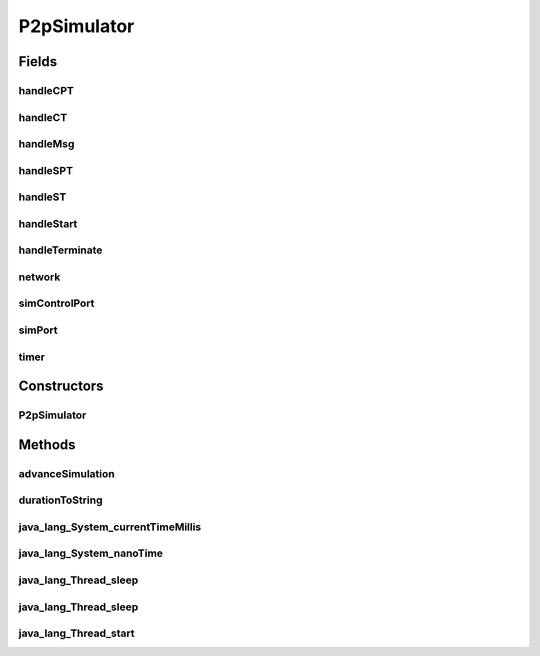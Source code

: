 .. java:import:: java.util HashMap

.. java:import:: java.util LinkedList

.. java:import:: java.util Random

.. java:import:: java.util UUID

.. java:import:: org.slf4j Logger

.. java:import:: org.slf4j LoggerFactory

.. java:import:: se.sics.kompics ComponentDefinition

.. java:import:: se.sics.kompics Handler

.. java:import:: se.sics.kompics Init

.. java:import:: se.sics.kompics KompicsEvent

.. java:import:: se.sics.kompics Negative

.. java:import:: se.sics.kompics Start

.. java:import:: se.sics.kompics.network Msg

.. java:import:: se.sics.kompics.network Network

.. java:import:: se.sics.kompics.simulator SimulationScenario

.. java:import:: se.sics.kompics.timer CancelPeriodicTimeout

.. java:import:: se.sics.kompics.timer CancelTimeout

.. java:import:: se.sics.kompics.timer SchedulePeriodicTimeout

.. java:import:: se.sics.kompics.timer ScheduleTimeout

.. java:import:: se.sics.kompics.timer Timeout

.. java:import:: se.sics.kompics.timer Timer

.. java:import:: se.sics.kompics.simulator.scheduler SimulationScheduler

.. java:import:: se.sics.kompics.simulator.core Simulator

.. java:import:: se.sics.kompics.simulator.core SimulatorComp

.. java:import:: se.sics.kompics.simulator.core SimulatorControlPort

.. java:import:: se.sics.kompics.simulator.core SimulatorPort

.. java:import:: se.sics.kompics.simulator.core SimulatorSystem

.. java:import:: se.sics.kompics.simulator.events ChangeNetworkModelEvent

.. java:import:: se.sics.kompics.simulator.events TerminateExperiment

.. java:import:: se.sics.kompics.simulator.network NetworkModel

.. java:import:: se.sics.kompics.simulator.stochastic.events StochasticKompicsSimulatorEvent

.. java:import:: se.sics.kompics.simulator.stochastic.events StochasticPeriodicSimulatorEvent

.. java:import:: se.sics.kompics.simulator.stochastic.events StochasticSimulationTerminatedEvent

.. java:import:: se.sics.kompics.simulator.stochastic.events StochasticSimulatorEvent

.. java:import:: se.sics.kompics.simulator.stochastic.events StochasticProcessEvent

.. java:import:: se.sics.kompics.simulator.stochastic.events StochasticProcessStartEvent

.. java:import:: se.sics.kompics.simulator.stochastic.events StochasticProcessTerminatedEvent

.. java:import:: se.sics.kompics.simulator.stochastic.events StochasticTakeSnapshotEvent

P2pSimulator
============

.. java:package:: se.sics.kompics.simulator.core.impl
   :noindex:

.. java:type:: public final class P2pSimulator extends ComponentDefinition implements Simulator, SimulatorComp

   The \ ``P2pSimulator``\  class.

   :author: Cosmin Arad

Fields
------
handleCPT
^^^^^^^^^

.. java:field::  Handler handleCPT
   :outertype: P2pSimulator

handleCT
^^^^^^^^

.. java:field::  Handler handleCT
   :outertype: P2pSimulator

handleMsg
^^^^^^^^^

.. java:field::  Handler handleMsg
   :outertype: P2pSimulator

handleSPT
^^^^^^^^^

.. java:field::  Handler handleSPT
   :outertype: P2pSimulator

handleST
^^^^^^^^

.. java:field::  Handler handleST
   :outertype: P2pSimulator

handleStart
^^^^^^^^^^^

.. java:field::  Handler handleStart
   :outertype: P2pSimulator

handleTerminate
^^^^^^^^^^^^^^^

.. java:field::  Handler handleTerminate
   :outertype: P2pSimulator

network
^^^^^^^

.. java:field::  Negative network
   :outertype: P2pSimulator

simControlPort
^^^^^^^^^^^^^^

.. java:field::  Negative simControlPort
   :outertype: P2pSimulator

simPort
^^^^^^^

.. java:field::  Negative simPort
   :outertype: P2pSimulator

timer
^^^^^

.. java:field::  Negative timer
   :outertype: P2pSimulator

Constructors
------------
P2pSimulator
^^^^^^^^^^^^

.. java:constructor:: public P2pSimulator(P2pSimulatorInit init)
   :outertype: P2pSimulator

Methods
-------
advanceSimulation
^^^^^^^^^^^^^^^^^

.. java:method:: @Override public boolean advanceSimulation()
   :outertype: P2pSimulator

durationToString
^^^^^^^^^^^^^^^^

.. java:method:: public static final String durationToString(long duration)
   :outertype: P2pSimulator

java_lang_System_currentTimeMillis
^^^^^^^^^^^^^^^^^^^^^^^^^^^^^^^^^^

.. java:method:: @Override public long java_lang_System_currentTimeMillis()
   :outertype: P2pSimulator

java_lang_System_nanoTime
^^^^^^^^^^^^^^^^^^^^^^^^^

.. java:method:: @Override public long java_lang_System_nanoTime()
   :outertype: P2pSimulator

java_lang_Thread_sleep
^^^^^^^^^^^^^^^^^^^^^^

.. java:method:: @Override public void java_lang_Thread_sleep(long millis)
   :outertype: P2pSimulator

java_lang_Thread_sleep
^^^^^^^^^^^^^^^^^^^^^^

.. java:method:: @Override public void java_lang_Thread_sleep(long millis, int nanos)
   :outertype: P2pSimulator

java_lang_Thread_start
^^^^^^^^^^^^^^^^^^^^^^

.. java:method:: @Override public void java_lang_Thread_start()
   :outertype: P2pSimulator

